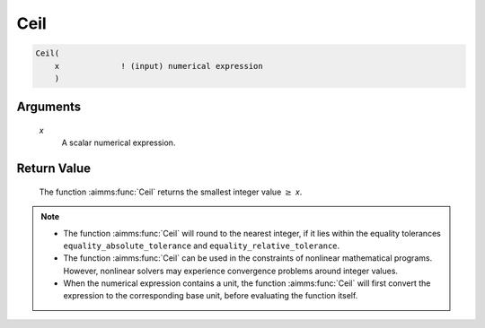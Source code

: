 .. aimms:function:: Ceil(x)

.. _Ceil:

Ceil
====

.. code-block:: aimms

    Ceil(
        x             ! (input) numerical expression
        )

Arguments
---------

    *x*
        A scalar numerical expression.

Return Value
------------

    The function :aimms:func:`Ceil` returns the smallest integer value :math:`\geq`
    *x*.

.. note::

    -  The function :aimms:func:`Ceil` will round to the nearest integer, if it lies
       within the equality tolerances ``equality_absolute_tolerance`` and
       ``equality_relative_tolerance``.

    -  The function :aimms:func:`Ceil` can be used in the constraints of nonlinear
       mathematical programs. However, nonlinear solvers may experience
       convergence problems around integer values.

    -  When the numerical expression contains a unit, the function :aimms:func:`Ceil`
       will first convert the expression to the corresponding base unit,
       before evaluating the function itself.

.. seealso::

    The functions :aimms:func:`Floor`, :aimms:func:`Round`, :aimms:func:`Precision`, :aimms:func:`Trunc`. Arithmetic
    functions are discussed in full detail in Section 6.1.4 of the Language
    Reference. Numeric tolerances are discussed in Section 6.1.4 of the
    `Language Reference <https://documentation.aimms.com/_downloads/AIMMS_ref.pdf>`__.
